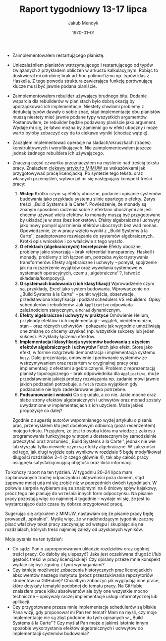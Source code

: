 #+Title: Raport tygodniowy 13-17 lipca
#+Author: Jakub Mendyk
#+Date: \today

#+LATEX_CLASS: article
#+LATEX_CLASS_OPTIONS: [draft=false, 12pt]
#+LANGUAGE: pl-PL
#+LATEX_HEADER: \input{preamble.tex}
#+OPTIONS: toc:nil

# Local variables:
# after-save-hook: org-latex-export-to-pdf
# org-latex-listings: 'listings
# end:

- Zaimplementowałem restartującego planistę.

- Uniezależniłem planistów wstrzymującego i restartującego od typów związanych z przykładem obliczeń w arkuszu kalkulacyjnym. Robiąc to doskwierał mi odrobinę brak ad-hoc polimorfizmu np. typów klas z Haskella. Z tego powodu struktura zawierająca funkcję porównującą klucze musi być jawnie podana planiście.

- Zaimplementowałem rebuilder używający brudnego bitu. Dodanie wsparcia dla rebuilderów w planistach było dobrą okazją by uporządkować ich implementacje. Niestety chwilami problemy z dedukcją typów dawały o sobie znać, stąd implementacje obu planistów muszą niestety mieć jawnie podane typy wszystkich argumentów. Postanowiłem, że rebuilder będzie podawany planiście jako argument. Wydaje mi się, że łatwo można by zamienić go w efekt uboczny i może warto byłoby zobaczyć czy da to ciekawe wyniki (chociaż wątpię).

- Zacząłem implementować operacje na śladach/okruszkach (traces) konstruktywnych i weryfikujących. Nie zaimplementowałem jeszcze jednak żadnego rebuildera ich używającego.

- Znaczną część czwartku przeznaczyłem na myślenie nad treścią tekstu pracy. Znalazłem [[https://www.mimuw.edu.pl/sites/default/files/jak-pisac-prace-dyplomowe-z-matematyki.pdf][ciekawy artykuł z MIMUW]] ze wskazówkami jak przygotowywać pracę licencjacką. Po syntezie tego tekstu oraz własnych przemyśleń, wytworzył mi się następujący konspekt treści pracy:
  1) **Wstęp** Krótko czym są efekty uboczne, podanie i opisanie systemów budowania jako przykładu systemu silnie opartego o efekty. Zarys treści ,,Build Systems à la Carte''. Powiedzenie, że monady są znanym sposobem radzenia sobie z efektami ubocznymi ale jeśli chcemy używać wielu efektów, to monady muszą być przygotowane by układać je w stos (bez konkretów). Efekty algebraiczne i uchwyty jako nowy pomysł ujarzmienia efektów ubocznych bez wad monad. Opowiedzenie, że w pracy wzięto wyniki z ,,Build Systems à la Carte'', zaadoptowano rozwiązanie do systemów algebraicznych. Krótki opis wniosków i co właściwie z tego wyszło.
  2) **O efektach (algebraicznych) teoretycznie** Efekty uboczne, problemy jakie stwarzają -- brak referential transparency. Haskell i monady, problemy z ich łączeniem, potrzeba wykorzystywania transformerów. Efekty algebraiczne i uchwyty -- pomysł, spojrzenie jak na rozszerzenie wyjątków oraz wywołania systemowe w systemach operacyjnych, czemu ,,algebraiczne''?, łatwość składania/kompozycji.
  3) **O systemach budowania (i ich klasyfikacji)** Wprowadzenie czym są, przykłady, Excel jako system budowania. Wprowadzenie do ,,Build Systems à la Carte'' -- punkt wyjścia, obserwacje, przedstawiona klasyfikacja i podział schedulers VS rebuilders. Opisy schedulerów i rebuilderów. Jak =Applicative= odpowiada zależnościom statycznym, a =Monad= dynamicznym.
  4) **Efekty algebraiczne i uchwyty w praktyce** Omówienie Helium, przykłady efektów i ich implementacji -- wyjątek, niedeterminizm, stan -- oraz różnych uchwytów i pokazanie jak wygodnie umożliwiają one zmianę co chcemy uzyskać (np. wszystkie sukcesy lub jeden sukces). Przykłady łączenia efektów.
  5) **Implementacja i klasyfikacja systemów budowania z użyciem efektów algebraicznych i uchwytów** Fetch jako efekt, Store jako efekt, w formie rozgrzewki demonstracja i implementacja systemu =busy=. Dalej prezentacja, omówienie i porównanie systemów ze wstrzymywaniem oraz restartem w oryginalnej pracy oraz implementacji z efektami algebraicznymi. Problem z reprezentacją planisty topologicznego -- brak odpowiednika dla =Applicative=, może przedstawienie jakiejś protezy rozwiązania np. zadanie mówi jawnie jakich podzadań potrzebuje, a =fetch= rzuca wyjątkiem gdy podzadanie nie było zadeklarowane jako potrzebne.
  6) **Podsumowanie i wnioski** Co się udało, a co nie. Jakie mocne oraz słabe strony efektów algebraicznych i uchwytów oraz monad zostały uwydatnione w implementacjach z ich użyciem. Może jakieś propozycje co dalej?
  Zgodnie z sugestią autorów wspomnianego wyżej artykułu o pisaniu prac, przemyślałem kto jest docelowym odbiorcą (poza recenzentem) mojego tekstu. Przyjąłem, że jest to osoba która ma wiedzę z zakresu programowania funkcyjnego w stopniu dostatecznym by samodzielnie przeczytać oraz zrozumieć ,,Build Systems à la Carte'', jednak nie wie lub słyszała tylko niewiele czym są efekty algebraiczne. W zależności od tego, jak długi wyjdzie opis wyników w rozdziale 5 będę modyfikował długości rozdziałów 2--4 (z czego głównie 4), tak aby całość pracy osiągnęła satysfakcjonującą objętość oraz ilość informacji.

To kończy raport na ten tydzień. W tygodniu 20--24 lipca mam zaplanowanych trochę odpoczynku i aktywności poza domem, stąd zapewne mniej uda mi się zrobić niż w poprzednich dwóch tygodniach. W połowie sierpnia wybieram się ze znajomymi na 6 dniowy spływ kajakowy, prócz tego nie planuję do września innych form odpoczynku. Na pisanie pracy pozostają więc co najmniej 4 tygodnie -- wydaje mi się, że jest to wystarczająco dużo czasu by dobrze przygotować pracę.

Sugerując się artykułem z MIMUW, nastawiam się że pisanie pracy będę prowadził ,,spiralnie''. Myślę więc, że w nadchodzącym tygodniu zacznę pisać właściwy tekst pracy zaczynając od wstępu i skupiając się na rozdziałach, których treść najmniej zależy od uzyskanych wyników.

Moje pytania na ten tydzień:
- Co sądzi Pan o zaproponowanym układzie rozdziałów oraz ogólnej treści pracy. Co dałoby się ulepszyć? Jaka jest oczekiwana długość i/lub gęstość treści w pracy licencjackiej? Czy opisany przeze mnie konspekt wydaje się być zgodny z tymi wymaganiami?
- Czy istnieje możliwość zobaczenia historycznych prac licencjackich absolwentów naszego instytutu (prócz przeszukiwania repozytoriów studentów na GitHubie)? Chciałbym zobaczyć jak wyglądają inne prace, które dotykały tematyki podobnej do tematu pracy. Na GitHubie znalazłem prace kilku absolwentów ale były one wszystkie mocno techniczne -- opisywały raczej implementacje usługi informatycznej lub aplikacji.
- Czy przygotowane przeze mnie implementacje schedulerów są bliskie Pana wizji, gdy proponował mi Pan ten temat? Mam na myśli, czy moje implementacje nie są zbyt podobne do tych opisanych w ,,Build Systems à la Carte''? Czy myślał Pan może o jakimś istotnie innym sposobie wykorzystania efektów algebraicznych i uchwytów do implementacji systemów budowania?
